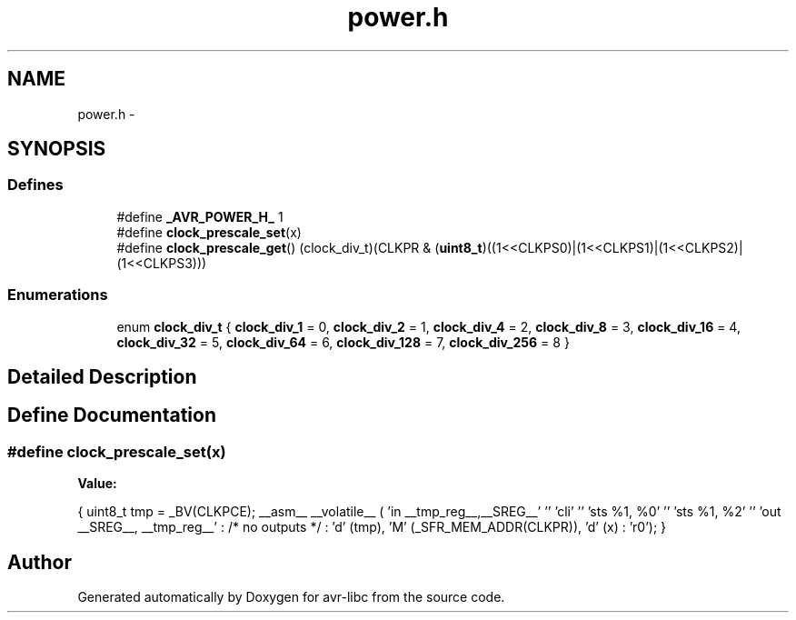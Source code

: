 .TH "power.h" 3 "6 Nov 2008" "Version 1.6.4" "avr-libc" \" -*- nroff -*-
.ad l
.nh
.SH NAME
power.h \- 
.SH SYNOPSIS
.br
.PP
.SS "Defines"

.in +1c
.ti -1c
.RI "#define \fB_AVR_POWER_H_\fP   1"
.br
.ti -1c
.RI "#define \fBclock_prescale_set\fP(x)"
.br
.ti -1c
.RI "#define \fBclock_prescale_get\fP()   (clock_div_t)(CLKPR & (\fBuint8_t\fP)((1<<CLKPS0)|(1<<CLKPS1)|(1<<CLKPS2)|(1<<CLKPS3)))"
.br
.in -1c
.SS "Enumerations"

.in +1c
.ti -1c
.RI "enum \fBclock_div_t\fP { \fBclock_div_1\fP =  0, \fBclock_div_2\fP =  1, \fBclock_div_4\fP =  2, \fBclock_div_8\fP =  3, \fBclock_div_16\fP =  4, \fBclock_div_32\fP =  5, \fBclock_div_64\fP =  6, \fBclock_div_128\fP =  7, \fBclock_div_256\fP =  8 }"
.br
.in -1c
.SH "Detailed Description"
.PP 

.SH "Define Documentation"
.PP 
.SS "#define clock_prescale_set(x)"
.PP
\fBValue:\fP
.PP
.nf
{ \
        uint8_t tmp = _BV(CLKPCE); \
        __asm__ __volatile__ ( \
                'in __tmp_reg__,__SREG__' '\n\t' \
                'cli' '\n\t' \
                'sts %1, %0' '\n\t' \
                'sts %1, %2' '\n\t' \
                'out __SREG__, __tmp_reg__' \
                : /* no outputs */ \
                : 'd' (tmp), \
                  'M' (_SFR_MEM_ADDR(CLKPR)), \
                  'd' (x) \
                : 'r0'); \
}
.fi
.SH "Author"
.PP 
Generated automatically by Doxygen for avr-libc from the source code.
